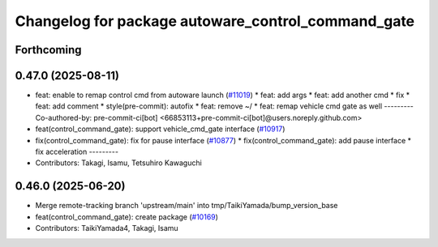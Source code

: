 ^^^^^^^^^^^^^^^^^^^^^^^^^^^^^^^^^^^^^^^^^^^^^^^^^^^
Changelog for package autoware_control_command_gate
^^^^^^^^^^^^^^^^^^^^^^^^^^^^^^^^^^^^^^^^^^^^^^^^^^^

Forthcoming
-----------

0.47.0 (2025-08-11)
-------------------
* feat: enable to remap control cmd from autoware launch (`#11019 <https://github.com/autowarefoundation/autoware_universe/issues/11019>`_)
  * feat: add args
  * feat: add another cmd
  * fix
  * feat: add comment
  * style(pre-commit): autofix
  * feat: remove ~/
  * feat: remap vehicle cmd gate as well
  ---------
  Co-authored-by: pre-commit-ci[bot] <66853113+pre-commit-ci[bot]@users.noreply.github.com>
* feat(control_command_gate): support vehicle_cmd_gate interface (`#10917 <https://github.com/autowarefoundation/autoware_universe/issues/10917>`_)
* fix(control_command_gate): fix for pause interface  (`#10877 <https://github.com/autowarefoundation/autoware_universe/issues/10877>`_)
  * fix(control_command_gate): add pause interface
  * fix acceleration
  ---------
* Contributors: Takagi, Isamu, Tetsuhiro Kawaguchi

0.46.0 (2025-06-20)
-------------------
* Merge remote-tracking branch 'upstream/main' into tmp/TaikiYamada/bump_version_base
* feat(control_command_gate): create package (`#10169 <https://github.com/autowarefoundation/autoware_universe/issues/10169>`_)
* Contributors: TaikiYamada4, Takagi, Isamu
